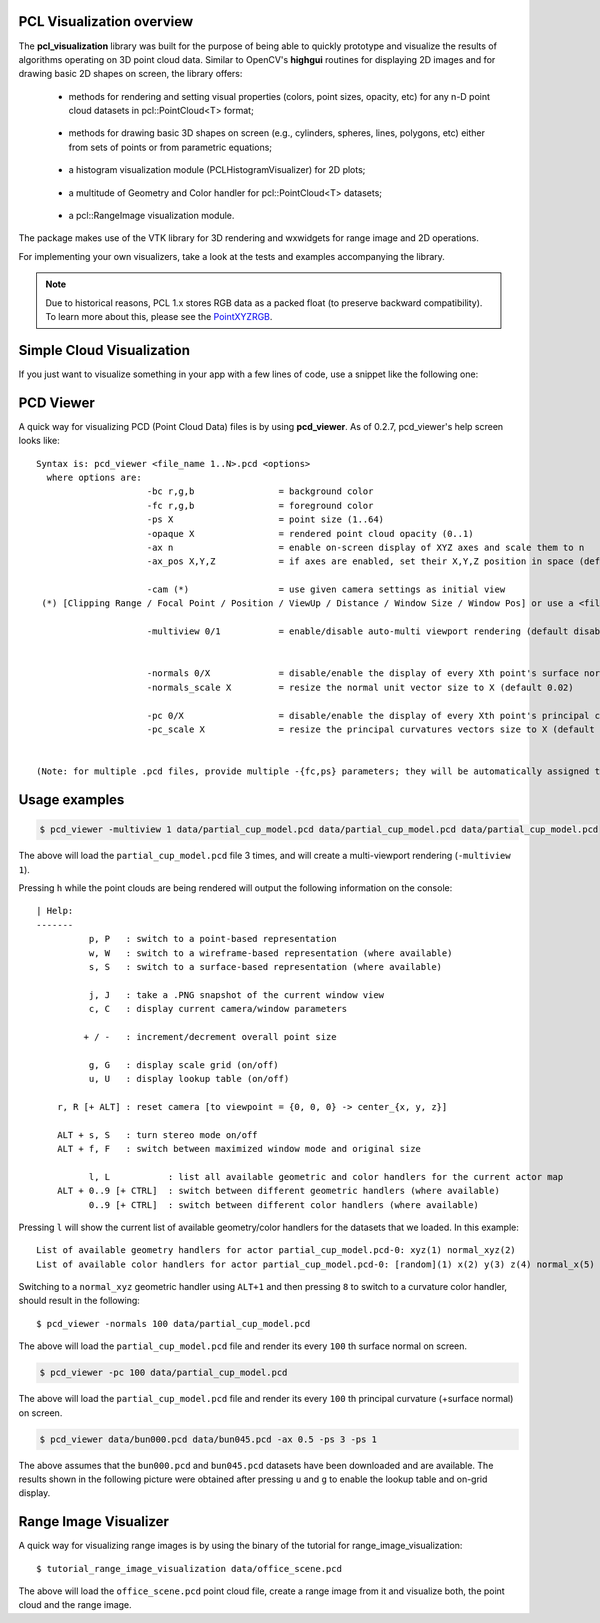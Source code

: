 .. _visualization:

PCL Visualization overview
--------------------------

The **pcl_visualization** library was built for the purpose of being able to
quickly prototype and visualize the results of algorithms operating on 3D point
cloud data. Similar to OpenCV's **highgui** routines for displaying 2D images
and for drawing basic 2D shapes on screen, the library offers:

 * methods for rendering and setting visual properties (colors, point sizes,
   opacity, etc) for any n-D point cloud datasets in pcl::PointCloud<T> format;
   
  .. image:: images/visualization/bunny.jpg

 * methods for drawing basic 3D shapes on screen (e.g., cylinders, spheres,
   lines, polygons, etc) either from sets of points or from parametric
   equations; 

  .. image:: images/visualization/shapes.jpg

 * a histogram visualization module (PCLHistogramVisualizer) for 2D plots;

  .. image:: images/visualization/histogram.jpg

 * a multitude of Geometry and Color handler for pcl::PointCloud<T> datasets;

  .. image:: images/visualization/normals.jpg
  .. image:: images/visualization/pcs.jpg

 * a pcl::RangeImage visualization module.

  .. image:: images/visualization/range_image.jpg

The package makes use of the VTK library for 3D rendering and wxwidgets for
range image and 2D operations.

For implementing your own visualizers, take a look at the tests and examples
accompanying the library.

.. note::

   Due to historical reasons, PCL 1.x stores RGB data as a packed float (to
   preserve backward compatibility). To learn more about this, please see the
   `PointXYZRGB
   <http://docs.pointclouds.org/trunk/structpcl_1_1_point_x_y_z_r_g_b.html>`_.

Simple Cloud Visualization
--------------------------

If you just want to visualize something in your app with a few lines of code,
use a snippet like the following one:

.. code-block:: cpp
   :linenos:

    #include <pcl_visualization/cloud_viewer.h>
    //...
    void 
    foo ()
    {
      pcl::PointCloud<pcl::PointXYZRGB> cloud;
      //... populate cloud
      pcl_visualization::CloudViewer viewer("Simple Cloud Viewer");
      viewer.showCloud(cloud);
      while (!viewer.wasStopped())
      {
      }
    }

PCD Viewer
----------

A quick way for visualizing PCD (Point Cloud Data) files is by using
**pcd_viewer**. As of 0.2.7, pcd_viewer's help screen looks like::

  Syntax is: pcd_viewer <file_name 1..N>.pcd <options>
    where options are:
                       -bc r,g,b                = background color
                       -fc r,g,b                = foreground color
                       -ps X                    = point size (1..64) 
                       -opaque X                = rendered point cloud opacity (0..1)
                       -ax n                    = enable on-screen display of XYZ axes and scale them to n
                       -ax_pos X,Y,Z            = if axes are enabled, set their X,Y,Z position in space (default 0,0,0)

                       -cam (*)                 = use given camera settings as initial view
   (*) [Clipping Range / Focal Point / Position / ViewUp / Distance / Window Size / Window Pos] or use a <filename.cam> that contains the same information.

                       -multiview 0/1           = enable/disable auto-multi viewport rendering (default disabled)


                       -normals 0/X             = disable/enable the display of every Xth point's surface normal as lines (default disabled)
                       -normals_scale X         = resize the normal unit vector size to X (default 0.02)

                       -pc 0/X                  = disable/enable the display of every Xth point's principal curvatures as lines (default disabled)
                       -pc_scale X              = resize the principal curvatures vectors size to X (default 0.02)


  (Note: for multiple .pcd files, provide multiple -{fc,ps} parameters; they will be automatically assigned to the right file)

Usage examples
--------------

.. code-block:: bash

  $ pcd_viewer -multiview 1 data/partial_cup_model.pcd data/partial_cup_model.pcd data/partial_cup_model.pcd


The above will load the ``partial_cup_model.pcd`` file 3 times, and will create a
multi-viewport rendering (``-multiview 1``).

.. image:: images/visualization/ex1.jpg

Pressing ``h`` while the point clouds are being rendered will output the
following information on the console::

  | Help:
  -------
            p, P   : switch to a point-based representation
            w, W   : switch to a wireframe-based representation (where available)
            s, S   : switch to a surface-based representation (where available)

            j, J   : take a .PNG snapshot of the current window view
            c, C   : display current camera/window parameters

           + / -   : increment/decrement overall point size

            g, G   : display scale grid (on/off)
            u, U   : display lookup table (on/off)

      r, R [+ ALT] : reset camera [to viewpoint = {0, 0, 0} -> center_{x, y, z}]

      ALT + s, S   : turn stereo mode on/off
      ALT + f, F   : switch between maximized window mode and original size

            l, L           : list all available geometric and color handlers for the current actor map
      ALT + 0..9 [+ CTRL]  : switch between different geometric handlers (where available)
            0..9 [+ CTRL]  : switch between different color handlers (where available)


Pressing ``l`` will show the current list of available geometry/color handlers
for the datasets that we loaded. In this example::

  List of available geometry handlers for actor partial_cup_model.pcd-0: xyz(1) normal_xyz(2) 
  List of available color handlers for actor partial_cup_model.pcd-0: [random](1) x(2) y(3) z(4) normal_x(5) normal_y(6) normal_z(7) curvature(8) boundary(9) k(10) principal_curvature_x(11) principal_curvature_y(12) principal_curvature_z(13) pc1(14) pc2(15) 

Switching to a ``normal_xyz`` geometric handler using ``ALT+1`` and then
pressing ``8`` to switch to a curvature color handler, should result in the
following::

  $ pcd_viewer -normals 100 data/partial_cup_model.pcd

.. image:: images/visualization/ex2.jpg


The above will load the ``partial_cup_model.pcd`` file and render its every
``100`` th surface normal on screen.

.. code-block:: bash

  $ pcd_viewer -pc 100 data/partial_cup_model.pcd

.. image:: images/visualization/ex3.jpg

The above will load the ``partial_cup_model.pcd`` file and render its every
``100`` th principal curvature (+surface normal) on screen.

.. image:: images/visualization/ex4.jpg

.. code-block:: bash

  $ pcd_viewer data/bun000.pcd data/bun045.pcd -ax 0.5 -ps 3 -ps 1

The above assumes that the ``bun000.pcd`` and ``bun045.pcd`` datasets have been
downloaded and are available. The results shown in the following picture were
obtained after pressing ``u`` and ``g`` to enable the lookup table and on-grid
display.  

.. image:: images/visualization/ex5.jpg


Range Image Visualizer
----------------------

A quick way for visualizing range images is by using the binary of the tutorial
for range_image_visualization::

  $ tutorial_range_image_visualization data/office_scene.pcd

The above will load the ``office_scene.pcd`` point cloud file, create a range
image from it and visualize both, the point cloud and the range image.

